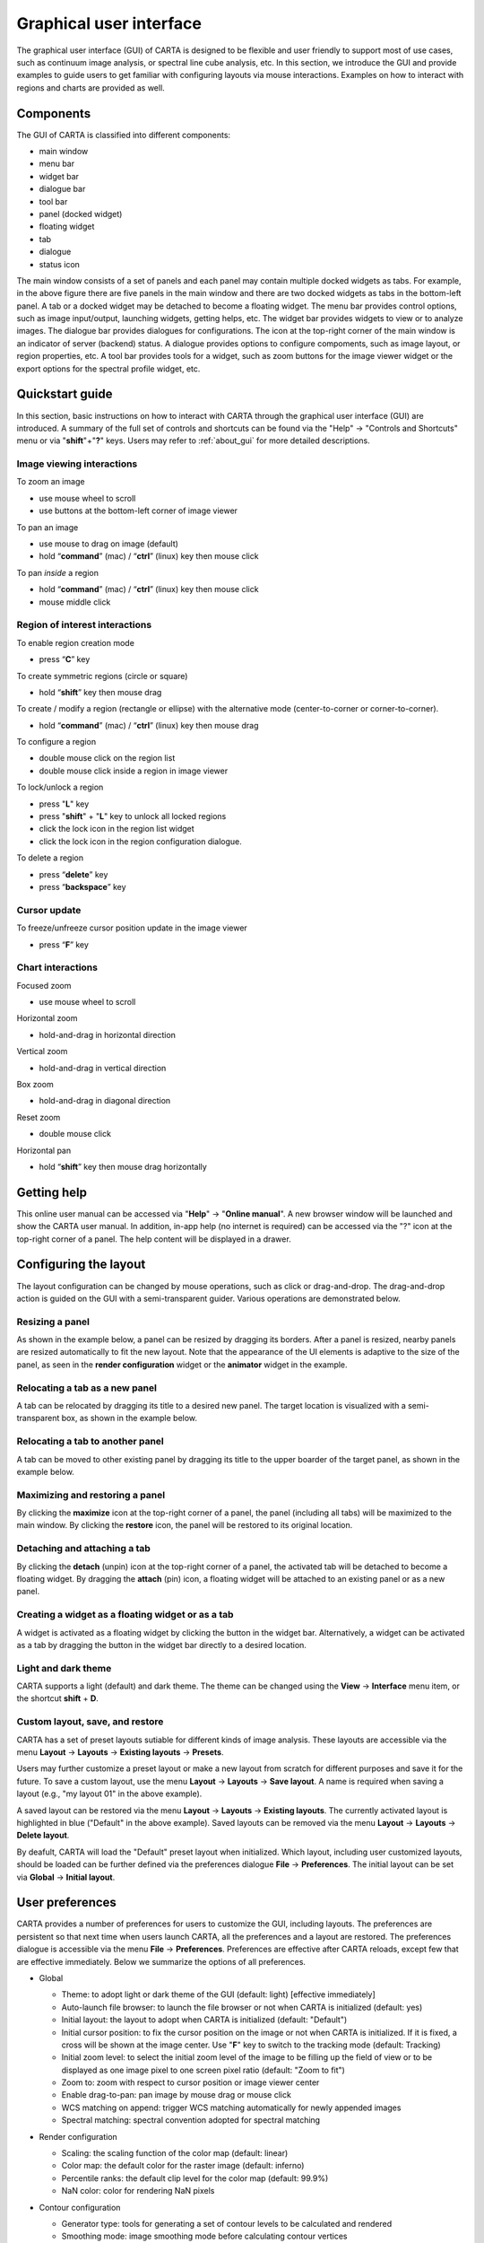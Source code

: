 .. _about_gui:

Graphical user interface
========================
The graphical user interface (GUI) of CARTA is designed to be flexible and user friendly to support most of use cases, such as continuum image analysis, or spectral line cube analysis, etc. In this section, we introduce the GUI and provide examples to guide users to get familiar with configuring layouts via mouse interactions. Examples on how to interact with regions and charts are provided as well.




Components
----------
The GUI of CARTA is classified into different components:

* main window
* menu bar
* widget bar
* dialogue bar
* tool bar
* panel (docked widget)
* floating widget
* tab
* dialogue
* status icon

.. raw:: html

   <img src="_static/carta_gui.png" 
        style="width:100%;height:auto;">
   

The main window consists of a set of panels and each panel may contain multiple docked widgets as tabs. For example, in the above figure there are five panels in the main window and there are two docked widgets as tabs in the bottom-left panel. A tab or a docked widget may be detached to become a floating widget. The menu bar provides control options, such as image input/output, launching widgets, getting helps, etc. The widget bar provides widgets to view or to analyze images. The dialogue bar provides dialogues for configurations. The icon at the top-right corner of the main window is an indicator of server (backend) status. A dialogue provides options to configure compoments, such as image layout, or region properties, etc. A tool bar provides tools for a widget, such as zoom buttons for the image viewer widget or the export options for the spectral profile widget, etc. 


.. _quickstart:

Quickstart guide
----------------
In this section, basic instructions on how to interact with CARTA through the graphical user interface (GUI) are introduced. A summary of the full set of controls and shortcuts can be found via the "Help" -> "Controls and Shortcuts" menu or via "**shift**"+"**?**" keys. Users may refer to :ref:`about_gui` for more detailed descriptions.

Image viewing interactions
^^^^^^^^^^^^^^^^^^^^^^^^^^
To zoom an image

* use mouse wheel to scroll
* use buttons at the bottom-left corner of image viewer

To pan an image

* use mouse to drag on image (default) 
* hold “**command**” (mac) / “**ctrl**” (linux) key then mouse click

To pan *inside* a region

* hold “**command**” (mac) / “**ctrl**” (linux) key then mouse click
* mouse middle click

Region of interest interactions
^^^^^^^^^^^^^^^^^^^^^^^^^^^^^^^
To enable region creation mode

* press “**C**” key

To create symmetric regions (circle or square)

* hold “**shift**” key then mouse drag

To create / modify a region (rectangle or ellipse) with the alternative mode (center-to-corner or corner-to-corner).

* hold “**command**” (mac) / “**ctrl**” (linux) key then mouse drag

To configure a region

* double mouse click on the region list
* double mouse click inside a region in image viewer

To lock/unlock a region

* press "**L**" key
* press "**shift**" + "**L**" key to unlock all locked regions
* click the lock icon in the region list widget
* click the lock icon in the region configuration dialogue.

To delete a region

* press “**delete**” key
* press “**backspace**” key

Cursor update
^^^^^^^^^^^^^
To freeze/unfreeze cursor position update in the image viewer

* press “**F**” key

Chart interactions
^^^^^^^^^^^^^^^^^^
Focused zoom

* use mouse wheel to scroll

Horizontal zoom

* hold-and-drag in horizontal direction

Vertical zoom

* hold-and-drag in vertical direction

Box zoom

* hold-and-drag in diagonal direction

Reset zoom

* double mouse click

Horizontal pan

* hold “**shift**” key then mouse drag horizontally



Getting help
------------
This online user manual can be accessed via "**Help**" -> "**Online manual**". A new browser window will be launched and show the CARTA user manual. In addition, in-app help (no internet is required) can be accessed via the "?" icon at the top-right corner of a panel. The help content will be displayed in a drawer.


.. raw:: html

   <video controls loop style="width:100%;height:auto;">
     <source src="_static/carta_gui_inapphelp.mp4" type="video/mp4">
   </video>



Configuring the layout
----------------------
The layout configuration can be changed by mouse operations, such as click or drag-and-drop. The drag-and-drop action is guided on the GUI with a semi-transparent guider. Various operations are demonstrated below.


.. _resizing_a_panel:

Resizing a panel
^^^^^^^^^^^^^^^^
As shown in the example below, a panel can be resized by dragging its borders. After a panel is resized, nearby panels are resized automatically to fit the new layout. Note that the appearance of the UI elements is adaptive to the size of the panel, as seen in the **render configuration** widget or the **animator** widget in the example. 


.. raw:: html

   <video controls loop style="width:100%;height:auto;">
     <source src="_static/carta_gui_resizing_panel.mp4" type="video/mp4">
   </video>

Relocating a tab as a new panel
^^^^^^^^^^^^^^^^^^^^^^^^^^^^^^^
A tab can be relocated by dragging its title to a desired new panel. The target location is visualized with a semi-transparent box, as shown in the example below.


.. raw:: html

   <video controls loop style="width:100%;height:auto;">
     <source src="_static/carta_gui_relocating_tab_as_panel.mp4" type="video/mp4">
   </video>


Relocating a tab to another panel
^^^^^^^^^^^^^^^^^^^^^^^^^^^^^^^^^
A tab can be moved to other existing panel by dragging its title to the upper boarder of the target panel, as shown in the example below.


.. raw:: html

   <video controls loop style="width:100%;height:auto;">
     <source src="_static/carta_gui_relocating_tab_as_tab.mp4" type="video/mp4">
   </video>

Maximizing and restoring a panel
^^^^^^^^^^^^^^^^^^^^^^^^^^^^^^^^
By clicking the **maximize** icon at the top-right corner of a panel, the panel (including all tabs) will be maximized to the main window. By clicking the **restore** icon, the panel will be restored to its original location.

.. raw:: html

   <video controls loop style="width:100%;height:auto;">
     <source src="_static/carta_gui_max_min_panel.mp4" type="video/mp4">
   </video>


Detaching and attaching a tab
^^^^^^^^^^^^^^^^^^^^^^^^^^^^^
By clicking the **detach** (unpin) icon at the top-right corner of a panel, the activated tab will be detached to become a floating widget. By dragging the **attach** (pin) icon, a floating widget will be attached to an existing panel or as a new panel.

.. raw:: html

   <video controls loop style="width:100%;height:auto;">
     <source src="_static/carta_gui_detach_attach_tab.mp4" type="video/mp4">
   </video>

Creating a widget as a floating widget or as a tab
^^^^^^^^^^^^^^^^^^^^^^^^^^^^^^^^^^^^^^^^^^^^^^^^^^
A widget is activated as a floating widget by clicking the button in the widget bar. Alternatively, a widget can be activated as a tab by dragging the button in the widget bar directly to a desired location.

.. raw:: html

   <video controls loop style="width:100%;height:auto;">
     <source src="_static/carta_gui_activating_widget.mp4" type="video/mp4">
   </video>


Light and dark theme
^^^^^^^^^^^^^^^^^^^^
CARTA supports a light (default) and dark theme. The theme can be changed using the **View** -> **Interface** menu item, or the shortcut **shift** + **D**.

.. raw:: html

   <video controls loop style="width:100%;height:auto;">
     <source src="_static/carta_gui_theme.mp4" type="video/mp4">
   </video>


Custom layout, save, and restore
^^^^^^^^^^^^^^^^^^^^^^^^^^^^^^^^
CARTA has a set of preset layouts sutiable for different kinds of image analysis. These layouts are accessible via the menu **Layout** -> **Layouts** -> **Existing layouts** -> **Presets**. 

.. raw:: html

   <img src="_static/carta_gui_layout_menu.png" 
        style="width:100%;height:auto;">

Users may further customize a preset layout or make a new layout from scratch for different purposes and save it for the future. To save a custom layout, use the menu **Layout** -> **Layouts** -> **Save layout**. A name is required when saving a layout (e.g., "my layout 01" in the above example). 

A saved layout can be restored via the menu **Layout** -> **Layouts** -> **Existing layouts**. The currently activated layout is highlighted in blue ("Default" in the above example). Saved layouts can be removed via the menu **Layout** -> **Layouts** -> **Delete layout**.

By deafult, CARTA will load the "Default" preset layout when initialized. Which layout, including user customized layouts, should be loaded can be further defined via the preferences dialogue **File** -> **Preferences**. The initial layout can be set via **Global** -> **Initial layout**.

.. raw:: html

   <img src="_static/carta_gui_layout_preference.png" 
        style="width:90%;height:auto;">


User preferences
----------------
CARTA provides a number of preferences for users to customize the GUI, including layouts. The preferences are persistent so that next time when users launch CARTA, all the preferences and a layout are restored. The preferences dialogue is accessible via the menu **File** -> **Preferences**. Preferences are effective after CARTA reloads, except few that are effective immediately. Below we summarize the options of all preferences.  



* Global

  * Theme: to adopt light or dark theme of the GUI (default: light) [effective immediately]
  * Auto-launch file browser: to launch the file browser or not when CARTA is initialized (default: yes)
  * Initial layout: the layout to adopt when CARTA is initialized (default: "Default")
  * Initial cursor position: to fix the cursor position on the image or not when CARTA is initialized. If it is fixed, a cross will be shown at the image center. Use "**F**" key to switch to the tracking mode (default: Tracking)
  * Initial zoom level: to select the initial zoom level of the image to be filling up the field of view or to be displayed as one image pixel to one screen pixel ratio (default: "Zoom to fit")
  * Zoom to: zoom with respect to cursor position or image viewer center
  * Enable drag-to-pan: pan image by mouse drag or mouse click
  * WCS matching on append: trigger WCS matching automatically for newly appended images
  * Spectral matching: spectral convention adopted for spectral matching 

  .. raw:: html

   <img src="_static/carta_gui_preferences_global.png" 
        style="width:100%;height:auto;">


* Render configuration

  * Scaling: the scaling function of the color map (default: linear)
  * Color map: the default color for the raster image (default: inferno)
  * Percentile ranks: the default clip level for the color map (default: 99.9%)
  * NaN color: color for rendering NaN pixels

  .. raw:: html

   <img src="_static/carta_gui_preferences_renderConfig.png" 
        style="width:100%;height:auto;">



* Contour configuration

  * Generator type: tools for generating a set of contour levels to be calculated and rendered
  * Smoothing mode: image smoothing mode before calculating contour vertices
  * Default smoothing factor: kernel size in number of pixels for image smoothing 
  * Default contour levels: number of contour levels to be generated by the level generator
  * Thickness: line thickness of contour rendering
  * Default color mode: render contours with a constant color or a color map
  * Default color map: color map for contour rendering
  * Default color: constant color for contour rendering

  .. raw:: html

   <img src="_static/carta_gui_preferences_contourConfig.png" 
        style="width:100%;height:auto;">


* Overlay configuration

  * AST color: the color for the WCS overlay, including border, grid line, ticks, labels, and title (default: blue)
  * AST grid visible: to show grid line or not as default (default: yes)
  * AST label visible: to show coordinate labels or not as default (default: yes)
  * WCS format: the format of the displayed world coordinate. The default is "automatic" which means for galactic or ecliptic system, the world coordinate is displayed in decimal degrees, and for FK4, FK5, or ICRS, the world coordinate is displayed in sexigesimal format. (default: automatic) [effective for new images]
  * Beam visible: show a spatial resolution element
  * Beam color: color for rendering a spatial resolution element
  * Beam type: styling for rendering a spatial resolution element
  * Beam width: line width for rendering a spatial resolution element

  .. raw:: html

   <img src="_static/carta_gui_preferences_overlayConfig.png" 
        style="width:100%;height:auto;">



* Region

  * Color: the default color of a region (default: cyan) [effective for new regions]
  * Line width (px): the default line width of a region (default: 2) [effective for new regions]
  * Dash length (px): the default dash length of the line composing a region. The default is to show a region in solid line (default: 0) [effective for new regions]
  * Region type: the default selected region in the tool bar of the image viewer (default: rectangle)
  * Creation mode: the method of how a rectange or an ellipse is created by mouse dragging. Two methods are supplied: center-to-corner and corner-to-corner (default: center-to-corner) [effective for new regions]

  .. raw:: html

   <img src="_static/carta_gui_preferences_region.png" 
        style="width:100%;height:auto;">


* Performance

  * Low bandwidth mode: reduce required image resolution by a factor of two and reduce the cursor responsiveness to 400 ms
  * Compression quality (image): a parameter (1~32) to control the image quality with lossy compression. The higher the number is, the better quality the images are. Choose with caution. (default: 11) [effective immediately]
  * Compression quality (animation): a parameter (1~32) to control the animation quality with lossy compression. The higher the number is, the better quality the images are. Choose with caution. (default: 9) [effective immediately]
  * GPU tile cache size (number of tiles): the cache size of GPU for tiles (default: 512)
  * System tile cache size (number of tiles): the cache size of system memory for tiles (default: 4096)
  * Contour rounding factor: number of contour vertices per pixel
  * Contour compression level: compression quality of contour image data
  * Contour chunk size: chunk size of contour data streaming
  * Contour control map resolution: control map resolution for reprojecting contour vertices to other coordinate system
  * Stream image tiles while zooming: streaming image tiles for all sampled zoom levels
  * Stop animation playback in: a timer to automatically stop animation playback for server resource management

  .. raw:: html

   <img src="_static/carta_gui_preferences_performance.png" 
        style="width:100%;height:auto;">



* Log events

  This is for debugging purpose. Normal users can skip this part. The client side and the server side of CARTA communicate through "protocal buffer" messages. For debugging purpose, advanced users can identify a set of messages in the list and launch browser's Javascript console to see those messages.

  .. raw:: html

   <img src="_static/carta_gui_preferences_log.png" 
        style="width:100%;height:auto;">

.. _mouse_interaction_with_images:

Mouse interactions with images
------------------------------

Zooming
^^^^^^^
The image can be zoomed in by scrolling up and zoomed out by scrolling down.

.. raw:: html

   <video controls loop style="width:100%;height:auto;">
     <source src="_static/carta_gui_mouse_images_zoom.mp4" type="video/mp4">
   </video>

Panning
^^^^^^^
The image can be panned by mouse drag-and-drop on the image. 

.. raw:: html

   <video controls loop style="width:100%;height:auto;">
     <source src="_static/carta_gui_mouse_images_pan.mp4" type="video/mp4">
   </video>

If it is intended to pan *inside* a region, please hold **command** (mac) or **ctrl** (linux) key and click inside a region, or simply use middle click. Single click on a region will change the region state to "selected". With the same operation, users can center an image pixel (regardless it is inside a region or not) in the image viewer.  


.. raw:: html

   <video controls loop style="width:100%;height:auto;">
     <source src="_static/carta_gui_mouse_images_pan_roi.mp4" type="video/mp4">
   </video>



.. _mouse_interaction_with_regions:

Mouse interactions with region of interest
------------------------------------------

Region creation
^^^^^^^^^^^^^^^
A region can be created by firstly entering the region creation mode then drawing on the image viewer. To enter the region creation mode, click the *region* button at the bottom-right corner of the image viewer or press "**C**" key. Double-clicking the region icon brings up all available region types (rectangle, ellipse, polygon, and point, as of v1.3). To create a point region, a single click will do. For rectangle or ellipse, it can be created in the "center-to-corner" mode or the "corner-to-corner" mode, depending on the preference setting in the preference dialogue (**File** -> **Preferences** -> **Default region settings**). To temporarily switch to the other mode than the default, hold "**command**" (mac) or "**ctrl**" (linux) key then drag. "circle" and "square" regions are the special cases of ellipse and rectangle regions, respectively. These symmetric regions can be created by holding **shift** key then dragging.

.. raw:: html

   <video controls loop style="width:100%;height:auto;">
     <source src="_static/carta_fn_roi_creation1.mp4" type="video/mp4">
   </video>



To create a polygon region, start with a click followed by a series of clicks to define anchors of a desired polygonal shape and finish with a double click. CARTA detects "complex" polygon (polygon with intersections) and shows it in pink color. Spectral profiles, statistics, or histogram of a complex polygon can still be requested but please note that the results may be beyond users' expectations since the actual pixel coverage depends on *how* a complex polygon is created. 

.. raw:: html

   <video controls loop style="width:100%;height:auto;">
     <source src="_static/carta_fn_roi_creation2.mp4" type="video/mp4">
   </video>


Region selection and modification
^^^^^^^^^^^^^^^^^^^^^^^^^^^^^^^^^
Click on a region will change the region state to "selected" and the selected region will be highlighted in the region list widget. Alternatively, a region can be selected by clicking the region list. CARTA provides the flexibility to select "region in region" as demostrated in the following video. The layer order of regions is adjusted automatically based on the region size. To de-select all regions, press "**esc**" key.

.. raw:: html

   <video controls loop style="width:100%;height:auto;">
     <source src="_static/carta_roi_selection.mp4" type="video/mp4">
   </video>


Double-click on a region or a region in the region list brings up the region property dialogue. The dialogue allows users to modify region's name, location, shapes, and region cosmetics. Pressing "**delete**" or "**backspace**" key will remove the selected region. 

.. raw:: html

   <video controls loop style="width:100%;height:auto;">
     <source src="_static/carta_roi_modification.mp4" type="video/mp4">
   </video>


.. tip::
  "**backspace**" does not delete a region...

  If using CARTA remote mode in Firefox on MacOS, you may find the "**backspace**" key navigates back a page instead of removing a region. This behaviour can be prevented by modifying your Firefox web browser settings:

  1. Enter about:config in the address bar.
  2. Click "I accept the risk!"
  3. A search bar appears at the top of a long list of preferences. Search for "browser.backspace_action"
  4. It will likely have a value of 0. Double click it, and then modify it to a value of "2".
  5. Close the about:config tab and now backspace will no longer navigate back a page.


For a polygon region, new anchors can be added by clicking on the line segment. An anchor can be delected by double clicking on the anchor.

.. raw:: html

   <video controls loop style="width:100%;height:auto;">
     <source src="_static/carta_fn_roi_creation3.mp4" type="video/mp4">
   </video>


.. _mouse_interaction_with_charts:

Mouse interactions with charts
------------------------------

Zooming
^^^^^^^
A chart (profiles and histograms) can be zoomed by wheel scrolling.

.. raw:: html

   <video controls loop style="width:100%;height:auto;">
     <source src="_static/carta_gui_mouse_charts_zoom1.mp4" type="video/mp4">
   </video>


Alternatively, horizontal zoom, vertical zoom, and box zoom are supported.

.. raw:: html

   <video controls loop style="width:100%;height:auto;">
     <source src="_static/carta_gui_mouse_charts_zoom2.mp4" type="video/mp4">
   </video>


Panning
^^^^^^^
Dragging while holding the shift key pans the chart.


.. raw:: html

   <video controls loop style="width:100%;height:auto;">
     <source src="_static/carta_gui_mouse_charts_pan.mp4" type="video/mp4">
   </video>

Resetting range
^^^^^^^^^^^^^^^
Double-clicking on the chart resets the plotting range.

.. raw:: html

   <video controls loop style="width:100%;height:auto;">
     <source src="_static/carta_gui_mouse_charts_reset.mp4" type="video/mp4">
   </video>


Controls and shortcuts
----------------------
CARTA supports keyboard shortcuts to enable certain controls without using a mouse. A summary is accessible via the menu **Help** -> **Controls and Shortcuts**, or the shortcut **shift** + **?**. The shortcuts are slightly different depending on the operating system in use. The shortcuts for each operating system are summarized in the following table.


+----------------------------------+----------------------------+-----------------------------+
| Control                          | macOS                      | Linux                       |
+==================================+============================+=============================+
| **Help**                         |                            |                             |
+----------------------------------+----------------------------+-----------------------------+
| Controls and shortcuts           | shift + ?                  | shift + ?                   |
+----------------------------------+----------------------------+-----------------------------+
| **Navigation**                   |                            |                             | 
+----------------------------------+----------------------------+-----------------------------+
| Pan image                        | click                      | click                       |
+----------------------------------+----------------------------+-----------------------------+
| Pan image (inside region)        | cmd + click / middle-click | ctrl + click / middle-click |
+----------------------------------+----------------------------+-----------------------------+
| Zoom image                       | mouse wheel                | mouse wheel                 |
+----------------------------------+----------------------------+-----------------------------+
| **Regions**                      |                            |                             |
+----------------------------------+----------------------------+-----------------------------+
| Region properties                | double-click               | double-click                | 
+----------------------------------+----------------------------+-----------------------------+
| Delete selected region           | del / backspace            | del / backspace             |
+----------------------------------+----------------------------+-----------------------------+
| Toggle region creation mode      | C                          | C                           |
+----------------------------------+----------------------------+-----------------------------+
| Deselect region                  | esc                        | esc                         |
+----------------------------------+----------------------------+-----------------------------+
| Switch region creation mode      | cmd + drag                 | ctrl + drag                 |
+----------------------------------+----------------------------+-----------------------------+
| Symmetric region creation        | shift + drag               | shift + drag                |
+----------------------------------+----------------------------+-----------------------------+
| Toggle current region lock       | L                          | L                           |
+----------------------------------+----------------------------+-----------------------------+
| Unlock all regions               | shift + L                  | shift + L                   |
+----------------------------------+----------------------------+-----------------------------+
| **Appearance**                   |                            |                             |
+----------------------------------+----------------------------+-----------------------------+
| Toggle light/dark theme          | shift + D                  | shift + D                   |
+----------------------------------+----------------------------+-----------------------------+
| **Cursor**                       |                            |                             |
+----------------------------------+----------------------------+-----------------------------+
| Freeze/unfreeze cursor           | F                          | F                           |
+----------------------------------+----------------------------+-----------------------------+
| **File controls**                |                            |                             |
+----------------------------------+----------------------------+-----------------------------+
| Open image                       | cmd + O                    | ctrl + O                    |
+----------------------------------+----------------------------+-----------------------------+
| Append image                     | cmd + L                    | ctrl + L                    |
+----------------------------------+----------------------------+-----------------------------+
| Export image                     | cmd + E                    | ctrl + E                    |
+----------------------------------+----------------------------+-----------------------------+
| **Frame controls**               |                            |                             |
+----------------------------------+----------------------------+-----------------------------+
| Next frame                       | cmd + ]                    | ctrl + ]                    |
+----------------------------------+----------------------------+-----------------------------+
| Previous frame                   | cmd + [                    | ctrl + [                    |
+----------------------------------+----------------------------+-----------------------------+
| Next channel                     | cmd + up                   | ctrl + up                   |
+----------------------------------+----------------------------+-----------------------------+
| Previous channel                 | cmd + down                 | ctrl + down                 |
+----------------------------------+----------------------------+-----------------------------+
| Next Stokes                      | cmd + shift + up           | ctrl + shift + up           |
+----------------------------------+----------------------------+-----------------------------+
| Previous Stokes                  | cmd + shift + down         | ctrl + shift + down         |
+----------------------------------+----------------------------+-----------------------------+
